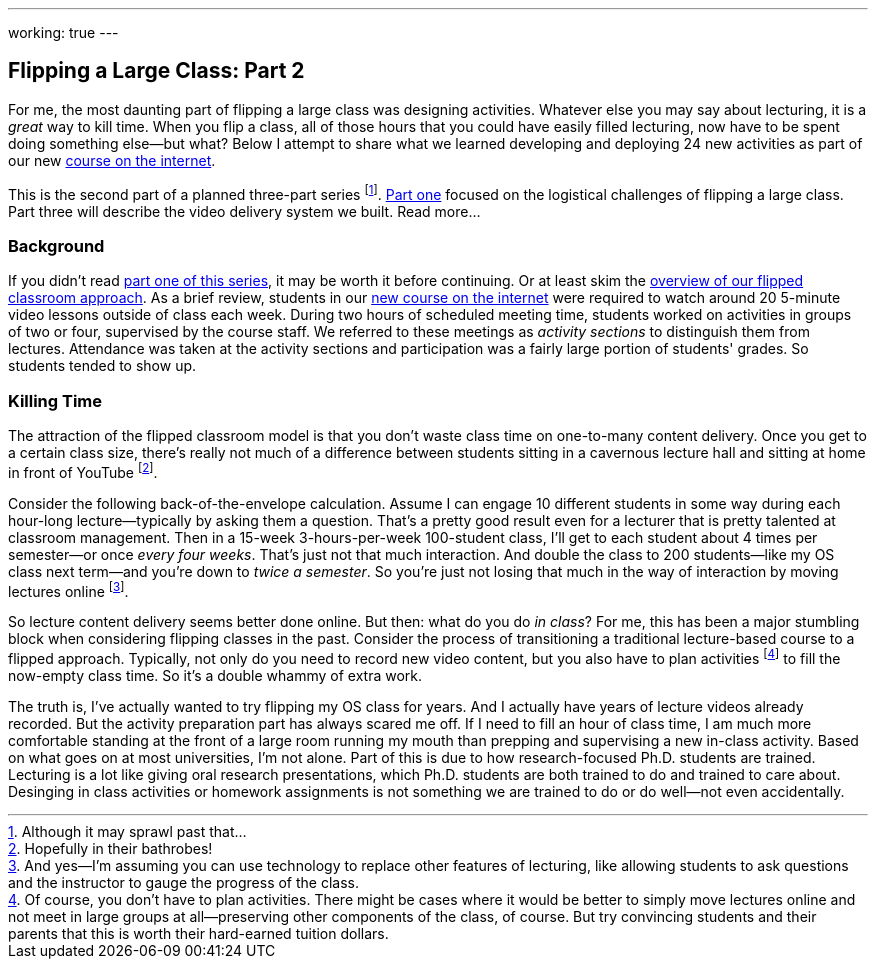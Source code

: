 ---
working: true
---

== Flipping a Large Class: Part 2

[.snippet]
//
--
//
[.lead]
//
For me, the most daunting part of flipping a large class was designing
activities.
//
Whatever else you may say about lecturing, it is a _great_ way to kill time.
//
When you flip a class, all of those hours that you could have easily filled
lecturing, now have to be spent doing something else--but what?
//
Below I attempt to share what we learned developing and deploying 24 new
activities as part of our new link:/courses/ub-199-fall-2016[course on the
internet].

This is the second part of a planned three-part series footnote:[Although it
may sprawl past that...].
//
link:/posts/2016-12-22-flipping-a-large-class-part-1/[Part one] focused on
the logistical challenges of flipping a large class. 
//
Part three will describe the video delivery system we built.
//
[.readmore.remove]#Read more...#
//
--

=== Background

If you didn't read link:/posts/2016-12-22-flipping-a-large-class-part-1/[part
one of this series], it may be worth it before continuing.
//
Or at least skim the
link:/posts/2016-12-22-flipping-a-large-class-part-1/#what_is_a_our_flipped_classroom[overview
of our flipped classroom approach].
//
As a brief review, students in our link:/courses/ub-199-fall-2016[new course
on the internet] were required to watch around 20 5-minute video lessons
outside of class each week.
//
During two hours of scheduled meeting time, students worked on activities in
groups of two or four, supervised by the course staff.
//
We referred to these meetings as _activity sections_ to distinguish them from
lectures.
//
Attendance was taken at the activity sections and participation was a fairly
large portion of students' grades.
//
So students tended to show up.

=== Killing Time

The attraction of the flipped classroom model is that you don't waste class
time on one-to-many content delivery.
//
Once you get to a certain class size, there's really not much of a difference
between students sitting in a cavernous lecture hall and sitting at home in
front of YouTube footnote:[Hopefully in their bathrobes!].

Consider the following back-of-the-envelope calculation.
//
Assume I can engage 10 different students in some way during each hour-long
lecture--typically by asking them a question.
//
That's a pretty good result even for a lecturer that is pretty talented at
classroom management.
//
Then in a 15-week 3-hours-per-week 100-student class, I'll get to each
student about 4 times per semester--or once _every four weeks_.
//
That's just not that much interaction.
//
And double the class to 200 students--like my OS class next term--and you're
down to _twice a semester_.
//
So you're just not losing that much in the way of interaction by moving
lectures online
//
footnote:[And yes--I'm assuming you can use technology to replace other
features of lecturing, like allowing students to ask questions and the
instructor to gauge the progress of the class.].

So lecture content delivery seems better done online.
//
[.pullquote]#But then: what do you do _in class_?#
//
For me, this has been a major stumbling block when considering flipping
classes in the past.
//
Consider the process of transitioning a traditional lecture-based course to a
flipped approach.
//
Typically, not only do you need to record new video content, but you also
have to plan activities
//
footnote:[Of course, you don't have to plan activities.
//
There might be cases where it would be better to simply move lectures online
and not meet in large groups at all--preserving other components of the
class, of course.
//
But try convincing students and their parents that this is worth their
hard-earned tuition dollars.]
//
to fill the now-empty class time.
//
So it's a double whammy of extra work.

The truth is, I've actually wanted to try flipping my OS class for years.
//
And I actually have years of lecture videos already recorded.
//
But the activity preparation part has always scared me off.
//
[.pullquote]#If I need to fill an hour of class time, I am much more
comfortable standing at the front of a large room running my mouth# than
prepping and supervising a new in-class activity.
//
Based on what goes on at most universities, I'm not alone.
//
Part of this is due to how research-focused Ph.D. students are trained.
//
Lecturing is a lot like giving oral research presentations, which Ph.D.
students are both trained to do and trained to care about.
//
Desinging in class activities or homework assignments is not something we are
trained to do or do well--not even accidentally.

// vim: ts=2:sw=2:et
